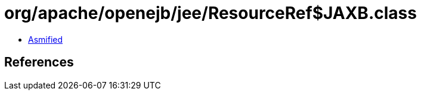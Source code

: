 = org/apache/openejb/jee/ResourceRef$JAXB.class

 - link:ResourceRef$JAXB-asmified.java[Asmified]

== References

